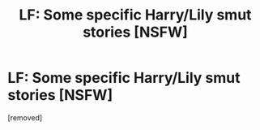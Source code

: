 #+TITLE: LF: Some specific Harry/Lily smut stories [NSFW]

* LF: Some specific Harry/Lily smut stories [NSFW]
:PROPERTIES:
:Score: 1
:DateUnix: 1449472607.0
:DateShort: 2015-Dec-07
:END:
[removed]

